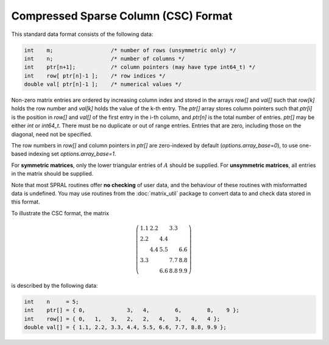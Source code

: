 =====================================
Compressed Sparse Column (CSC) Format
=====================================

This standard data format consists of the following data:

.. code-block:: C

   int    m;                  /* number of rows (unsymmetric only) */
   int    n;                  /* number of columns */
   int    ptr[n+1];           /* column pointers (may have type int64_t) */
   int    row[ ptr[n]-1 ];    /* row indices */
   double val[ ptr[n]-1 ];    /* numerical values */

Non-zero matrix entries are ordered by increasing column index and stored in
the arrays `row[]` and `val[]` such that `row[k]` holds
the row number and `val[k]` holds the value of the k-th entry.
The `ptr[]` array stores column pointers such that `ptr[i]` is
the position in `row[]` and `val[]` of
the first entry in the i-th column, and `ptr[n]` is
the total number of entries. `ptr[]` may be either `int` or `int64_t`.
There must be no duplicate or out of range entries.
Entries that are zero, including those on the diagonal, need not be specified.

The row numbers in `row[]` and column pointers in `ptr[]` are zero-indexed by
default (`options.array_base=0`), to use one-based indexing set
`options.array_base=1`.

For **symmetric matrices**, only the lower triangular entries of :math:`A`
should be supplied. For **unsymmetric matrices**, all entries in the matrix
should be supplied.

Note that most SPRAL routines offer **no checking** of user data, and the
behaviour of these routines with misformatted data is undefined. You may use
routines from the :doc:`matrix_util` package to convert data to and
check data stored in this format.

To illustrate the CSC format, the matrix

.. math::

   \left( \begin{array}{ccccc}
      1.1 & 2.2 &     & 3.3 &     \\
      2.2 &     & 4.4 &     &     \\
          & 4.4 & 5.5 &     & 6.6 \\
      3.3 &     &     & 7.7 & 8.8 \\
          &     & 6.6 & 8.8 & 9.9
   \end{array} \right)

is described by the following data:

.. code-block:: C

   int    n     = 5;
   int    ptr[] = { 0,             3,   4,        6,        8,    9 };
   int    row[] = { 0,   1,   3,   2,   2,   4,   3,   4,   4 };
   double val[] = { 1.1, 2.2, 3.3, 4.4, 5.5, 6.6, 7.7, 8.8, 9.9 };
